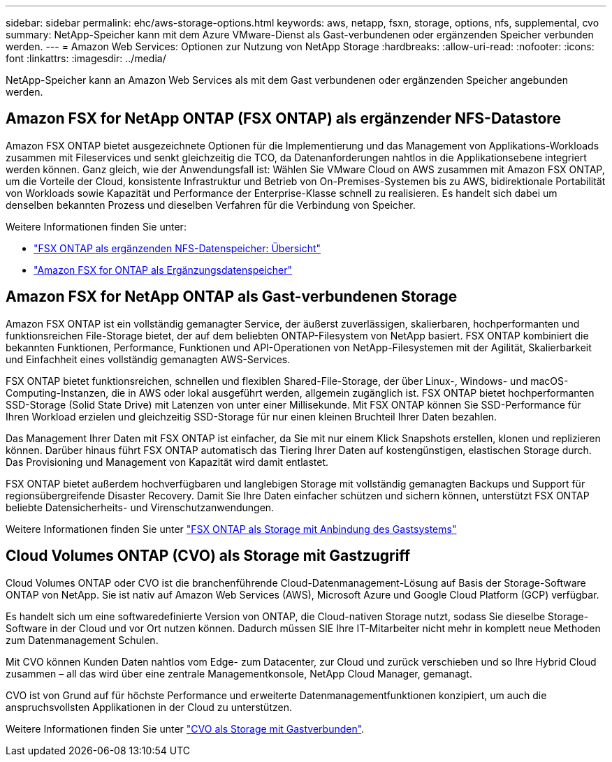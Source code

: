 ---
sidebar: sidebar 
permalink: ehc/aws-storage-options.html 
keywords: aws, netapp, fsxn, storage, options, nfs, supplemental, cvo 
summary: NetApp-Speicher kann mit dem Azure VMware-Dienst als Gast-verbundenen oder ergänzenden Speicher verbunden werden. 
---
= Amazon Web Services: Optionen zur Nutzung von NetApp Storage
:hardbreaks:
:allow-uri-read: 
:nofooter: 
:icons: font
:linkattrs: 
:imagesdir: ../media/


[role="lead"]
NetApp-Speicher kann an Amazon Web Services als mit dem Gast verbundenen oder ergänzenden Speicher angebunden werden.



== Amazon FSX for NetApp ONTAP (FSX ONTAP) als ergänzender NFS-Datastore

Amazon FSX ONTAP bietet ausgezeichnete Optionen für die Implementierung und das Management von Applikations-Workloads zusammen mit Fileservices und senkt gleichzeitig die TCO, da Datenanforderungen nahtlos in die Applikationsebene integriert werden können. Ganz gleich, wie der Anwendungsfall ist: Wählen Sie VMware Cloud on AWS zusammen mit Amazon FSX ONTAP, um die Vorteile der Cloud, konsistente Infrastruktur und Betrieb von On-Premises-Systemen bis zu AWS, bidirektionale Portabilität von Workloads sowie Kapazität und Performance der Enterprise-Klasse schnell zu realisieren. Es handelt sich dabei um denselben bekannten Prozess und dieselben Verfahren für die Verbindung von Speicher.

Weitere Informationen finden Sie unter:

* link:aws-native-overview.html["FSX ONTAP als ergänzenden NFS-Datenspeicher: Übersicht"]
* link:aws-native-nfs-datastore-option.html["Amazon FSX for ONTAP als Ergänzungsdatenspeicher"]




== Amazon FSX for NetApp ONTAP als Gast-verbundenen Storage

Amazon FSX ONTAP ist ein vollständig gemanagter Service, der äußerst zuverlässigen, skalierbaren, hochperformanten und funktionsreichen File-Storage bietet, der auf dem beliebten ONTAP-Filesystem von NetApp basiert. FSX ONTAP kombiniert die bekannten Funktionen, Performance, Funktionen und API-Operationen von NetApp-Filesystemen mit der Agilität, Skalierbarkeit und Einfachheit eines vollständig gemanagten AWS-Services.

FSX ONTAP bietet funktionsreichen, schnellen und flexiblen Shared-File-Storage, der über Linux-, Windows- und macOS-Computing-Instanzen, die in AWS oder lokal ausgeführt werden, allgemein zugänglich ist. FSX ONTAP bietet hochperformanten SSD-Storage (Solid State Drive) mit Latenzen von unter einer Millisekunde. Mit FSX ONTAP können Sie SSD-Performance für Ihren Workload erzielen und gleichzeitig SSD-Storage für nur einen kleinen Bruchteil Ihrer Daten bezahlen.

Das Management Ihrer Daten mit FSX ONTAP ist einfacher, da Sie mit nur einem Klick Snapshots erstellen, klonen und replizieren können. Darüber hinaus führt FSX ONTAP automatisch das Tiering Ihrer Daten auf kostengünstigen, elastischen Storage durch. Das Provisioning und Management von Kapazität wird damit entlastet.

FSX ONTAP bietet außerdem hochverfügbaren und langlebigen Storage mit vollständig gemanagten Backups und Support für regionsübergreifende Disaster Recovery. Damit Sie Ihre Daten einfacher schützen und sichern können, unterstützt FSX ONTAP beliebte Datensicherheits- und Virenschutzanwendungen.

Weitere Informationen finden Sie unter link:aws-guest.html#fsx-ontap["FSX ONTAP als Storage mit Anbindung des Gastsystems"]



== Cloud Volumes ONTAP (CVO) als Storage mit Gastzugriff

Cloud Volumes ONTAP oder CVO ist die branchenführende Cloud-Datenmanagement-Lösung auf Basis der Storage-Software ONTAP von NetApp. Sie ist nativ auf Amazon Web Services (AWS), Microsoft Azure und Google Cloud Platform (GCP) verfügbar.

Es handelt sich um eine softwaredefinierte Version von ONTAP, die Cloud-nativen Storage nutzt, sodass Sie dieselbe Storage-Software in der Cloud und vor Ort nutzen können. Dadurch müssen SIE Ihre IT-Mitarbeiter nicht mehr in komplett neue Methoden zum Datenmanagement Schulen.

Mit CVO können Kunden Daten nahtlos vom Edge- zum Datacenter, zur Cloud und zurück verschieben und so Ihre Hybrid Cloud zusammen – all das wird über eine zentrale Managementkonsole, NetApp Cloud Manager, gemanagt.

CVO ist von Grund auf für höchste Performance und erweiterte Datenmanagementfunktionen konzipiert, um auch die anspruchsvollsten Applikationen in der Cloud zu unterstützen.

Weitere Informationen finden Sie unter link:aws-guest.html#aws-cvo["CVO als Storage mit Gastverbunden"].
